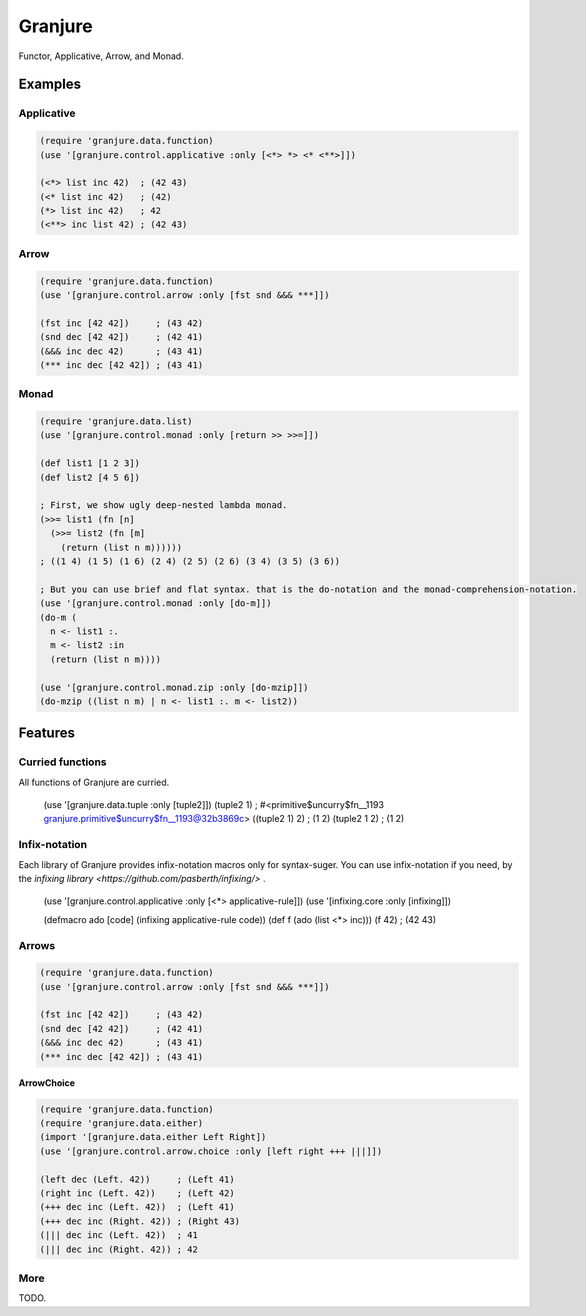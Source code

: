 Granjure 
================================================================================

Functor, Applicative, Arrow, and Monad.

Examples
--------------------------------------------------------------------------------

Applicative
~~~~~~~~~~~~~~~~~~~~~~~~~~~~~~~~~~~~~~~~~~~~~~~~~~~~~~~~~~~~~~~~~~~~~~~~~~~~~~~~

.. code:: clojure

  (require 'granjure.data.function)
  (use '[granjure.control.applicative :only [<*> *> <* <**>]])

  (<*> list inc 42)  ; (42 43)
  (<* list inc 42)   ; (42)
  (*> list inc 42)   ; 42
  (<**> inc list 42) ; (42 43)

Arrow
~~~~~~~~~~~~~~~~~~~~~~~~~~~~~~~~~~~~~~~~~~~~~~~~~~~~~~~~~~~~~~~~~~~~~~~~~~~~~~~~

.. code:: clojure

  (require 'granjure.data.function)
  (use '[granjure.control.arrow :only [fst snd &&& ***]])

  (fst inc [42 42])     ; (43 42)
  (snd dec [42 42])     ; (42 41)
  (&&& inc dec 42)      ; (43 41)
  (*** inc dec [42 42]) ; (43 41)

Monad
~~~~~~~~~~~~~~~~~~~~~~~~~~~~~~~~~~~~~~~~~~~~~~~~~~~~~~~~~~~~~~~~~~~~~~~~~~~~~~~~

.. code:: clojure

  (require 'granjure.data.list)
  (use '[granjure.control.monad :only [return >> >>=]])

  (def list1 [1 2 3])
  (def list2 [4 5 6])

  ; First, we show ugly deep-nested lambda monad.
  (>>= list1 (fn [n]
    (>>= list2 (fn [m]
      (return (list n m))))))
  ; ((1 4) (1 5) (1 6) (2 4) (2 5) (2 6) (3 4) (3 5) (3 6))

  ; But you can use brief and flat syntax. that is the do-notation and the monad-comprehension-notation.
  (use '[granjure.control.monad :only [do-m]])
  (do-m (
    n <- list1 :.
    m <- list2 :in
    (return (list n m))))

  (use '[granjure.control.monad.zip :only [do-mzip]])
  (do-mzip ((list n m) | n <- list1 :. m <- list2))

Features
--------------------------------------------------------------------------------

Curried functions
~~~~~~~~~~~~~~~~~~~~~~~~~~~~~~~~~~~~~~~~~~~~~~~~~~~~~~~~~~~~~~~~~~~~~~~~~~~~~~~~

All functions of Granjure are curried.

  (use '[granjure.data.tuple :only [tuple2]])
  (tuple2 1)     ; #<primitive$uncurry$fn__1193 granjure.primitive$uncurry$fn__1193@32b3869c>
  ((tuple2 1) 2) ; (1 2)
  (tuple2 1 2)   ; (1 2)


Infix-notation
~~~~~~~~~~~~~~~~~~~~~~~~~~~~~~~~~~~~~~~~~~~~~~~~~~~~~~~~~~~~~~~~~~~~~~~~~~~~~~~~

Each library of Granjure provides infix-notation macros only for syntax-suger.
You can use infix-notation if you need, by the `infixing library <https://github.com/pasberth/infixing/>` .

  (use '[granjure.control.applicative :only [<*> applicative-rule]])
  (use '[infixing.core :only [infixing]])

  (defmacro ado [code] (infixing applicative-rule code))
  (def f (ado (list <*> inc)))
  (f 42) ; (42 43)


Arrows
~~~~~~~~~~~~~~~~~~~~~~~~~~~~~~~~~~~~~~~~~~~~~~~~~~~~~~~~~~~~~~~~~~~~~~~~~~~~~~~~

.. code:: clojure

  (require 'granjure.data.function)
  (use '[granjure.control.arrow :only [fst snd &&& ***]])

  (fst inc [42 42])     ; (43 42)
  (snd dec [42 42])     ; (42 41)
  (&&& inc dec 42)      ; (43 41)
  (*** inc dec [42 42]) ; (43 41)

**ArrowChoice**

.. code:: clojure

  (require 'granjure.data.function)
  (require 'granjure.data.either)
  (import '[granjure.data.either Left Right])
  (use '[granjure.control.arrow.choice :only [left right +++ |||]])

  (left dec (Left. 42))     ; (Left 41)
  (right inc (Left. 42))    ; (Left 42)
  (+++ dec inc (Left. 42))  ; (Left 41)
  (+++ dec inc (Right. 42)) ; (Right 43)
  (||| dec inc (Left. 42))  ; 41
  (||| dec inc (Right. 42)) ; 42

More
~~~~~~~~~~~~~~~~~~~~~~~~~~~~~~~~~~~~~~~~~~~~~~~~~~~~~~~~~~~~~~~~~~~~~~~~~~~~~~~~

TODO.